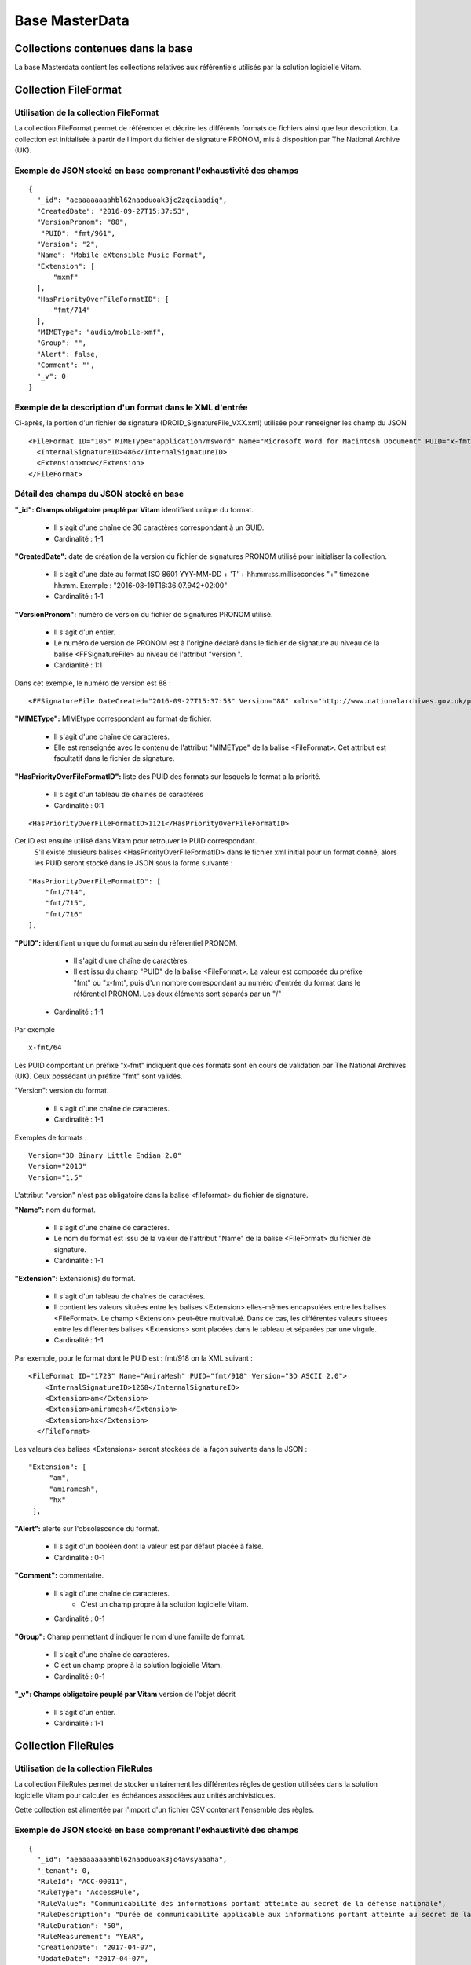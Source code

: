Base MasterData
###############

Collections contenues dans la base
===================================

La base Masterdata contient les collections relatives aux référentiels utilisés par la solution logicielle Vitam.

Collection FileFormat
=====================

Utilisation de la collection FileFormat
---------------------------------------

La collection FileFormat permet de référencer et décrire les différents formats de fichiers ainsi que leur description. La collection est initialisée à partir de l'import du fichier de signature PRONOM, mis à disposition par The National Archive (UK).

Exemple de JSON stocké en base comprenant l'exhaustivité des champs
-------------------------------------------------------------------

::

  {
    "_id": "aeaaaaaaaahbl62nabduoak3jc2zqciaadiq",
    "CreatedDate": "2016-09-27T15:37:53",
    "VersionPronom": "88",
     "PUID": "fmt/961",
    "Version": "2",
    "Name": "Mobile eXtensible Music Format",
    "Extension": [
        "mxmf"
    ],
    "HasPriorityOverFileFormatID": [
        "fmt/714"
    ],
    "MIMEType": "audio/mobile-xmf", 
    "Group": "",
    "Alert": false,
    "Comment": "",
    "_v": 0
  }


Exemple de la description d'un format dans le XML d'entrée
----------------------------------------------------------

Ci-après, la portion d'un fichier de signature (DROID_SignatureFile_VXX.xml) utilisée pour renseigner les champ du JSON

::

   <FileFormat ID="105" MIMEType="application/msword" Name="Microsoft Word for Macintosh Document" PUID="x-fmt/64" Version="4.0">
     <InternalSignatureID>486</InternalSignatureID>
     <Extension>mcw</Extension>
   </FileFormat>

Détail des champs du JSON stocké en base
------------------------------------------

**"_id": Champs obligatoire peuplé par Vitam** identifiant unique du format.

  * Il s'agit d'une chaîne de 36 caractères correspondant à un GUID.
  * Cardinalité : 1-1

**"CreatedDate":** date de création de la version du fichier de signatures PRONOM utilisé pour initialiser la collection.

  * Il s'agit d'une date au format ISO 8601 YYY-MM-DD + 'T' + hh:mm:ss.millisecondes "+" timezone hh:mm. Exemple : "2016-08-19T16:36:07.942+02:00"  
  * Cardinalité : 1-1

**"VersionPronom":** numéro de version du fichier de signatures PRONOM utilisé.
    
    * Il s'agit d'un entier.
    * Le numéro de version de PRONOM est à l'origine déclaré dans le fichier de signature au niveau de la balise <FFSignatureFile> au niveau de l'attribut "version ".
    * Cardianlité : 1:1

Dans cet exemple, le numéro de version est 88 :

::

 <FFSignatureFile DateCreated="2016-09-27T15:37:53" Version="88" xmlns="http://www.nationalarchives.gov.uk/pronom/SignatureFile">

**"MIMEType":** MIMEtype correspondant au format de fichier.
    
    * Il s'agit d'une chaîne de caractères.
    * Elle est renseignée avec le contenu de l'attribut "MIMEType" de la balise <FileFormat>. Cet attribut est facultatif dans le fichier de signature.

**"HasPriorityOverFileFormatID":** liste des PUID des formats sur lesquels le format a la priorité.

  * Il s'agit d'un tableau de chaînes de caractères
  * Cardinalité : 0:1

::

  <HasPriorityOverFileFormatID>1121</HasPriorityOverFileFormatID>

Cet ID est ensuite utilisé dans Vitam pour retrouver le PUID correspondant.
    S'il existe plusieurs balises <HasPriorityOverFileFormatID> dans le fichier xml initial pour un format donné, alors les PUID seront stocké dans le JSON sous la forme suivante :

::

  "HasPriorityOverFileFormatID": [
      "fmt/714",
      "fmt/715",
      "fmt/716"
  ],

**"PUID":** identifiant unique du format au sein du référentiel PRONOM.
    
    * Il s'agit d'une chaîne de caractères.
    * Il est issu du champ "PUID" de la balise <FileFormat>. La valeur est composée du préfixe "fmt" ou "x-fmt", puis d'un nombre correspondant au numéro d'entrée du format dans le référentiel PRONOM. Les deux éléments sont séparés par un "/"
  * Cardinalité : 1-1

Par exemple

::

 x-fmt/64

Les PUID comportant un préfixe "x-fmt" indiquent que ces formats sont en cours de validation par The National Archives (UK). Ceux possédant un préfixe "fmt" sont validés.

"Version": version du format.
    
    * Il s'agit d'une chaîne de caractères.
    * Cardinalité : 1-1

Exemples de formats :

::

 Version="3D Binary Little Endian 2.0"
 Version="2013"
 Version="1.5"

L'attribut "version" n'est pas obligatoire dans la balise <fileformat> du fichier de signature.

**"Name":** nom du format.
    
    * Il s'agit d'une chaîne de caractères.
    * Le nom du format est issu de la valeur de l'attribut "Name" de la balise <FileFormat> du fichier de signature.
    * Cardinalité : 1-1

**"Extension":** Extension(s) du format.
    
    * Il s'agit d'un tableau de chaînes de caractères.
    * Il contient les valeurs situées entre les balises <Extension> elles-mêmes encapsulées entre les balises <FileFormat>. Le champ <Extension> peut-être multivalué. Dans ce cas, les différentes valeurs situées entre les différentes balises <Extensions> sont placées dans le tableau et séparées par une virgule.
    * Cardinalité : 1-1

Par exemple, pour le format dont le PUID est : fmt/918 on la XML suivant :

::

 <FileFormat ID="1723" Name="AmiraMesh" PUID="fmt/918" Version="3D ASCII 2.0">
     <InternalSignatureID>1268</InternalSignatureID>
     <Extension>am</Extension>
     <Extension>amiramesh</Extension>
     <Extension>hx</Extension>
   </FileFormat>

Les valeurs des balises <Extensions> seront stockées de la façon suivante dans le JSON :

::

 "Extension": [
      "am",
      "amiramesh",
      "hx"
  ],

**"Alert":** alerte sur l'obsolescence du format.
    
  * Il s'agit d'un booléen dont la valeur est par défaut placée à false.
  * Cardinalité : 0-1

**"Comment":** commentaire.
	
  * Il s'agit d'une chaîne de caractères.
	* C'est un champ propre à la solution logicielle Vitam.
  * Cardinalité : 0-1

**"Group":** Champ permettant d'indiquer le nom d'une famille de format.
	
  * Il s'agit d'une chaîne de caractères.
  * C'est un champ propre à la solution logicielle Vitam.
  * Cardinalité : 0-1

**"_v": Champs obligatoire peuplé par Vitam** version de l'objet décrit

  * Il s'agit d'un entier.
  * Cardinalité : 1-1

Collection FileRules
====================

Utilisation de la collection FileRules
--------------------------------------

La collection FileRules permet de stocker unitairement les différentes règles de gestion utilisées dans la solution logicielle Vitam pour calculer les échéances associées aux unités archivistiques.

Cette collection est alimentée par l'import d'un fichier CSV contenant l'ensemble des règles.

Exemple de JSON stocké en base comprenant l'exhaustivité des champs
-------------------------------------------------------------------

::

 {
   "_id": "aeaaaaaaaahbl62nabduoak3jc4avsyaaaha",
   "_tenant": 0,
   "RuleId": "ACC-00011",
   "RuleType": "AccessRule",
   "RuleValue": "Communicabilité des informations portant atteinte au secret de la défense nationale",
   "RuleDescription": "Durée de communicabilité applicable aux informations portant atteinte au secret de la défense nationale\nL’échéance est calculée à partir de la date du document ou du document le plus récent inclus dans le dossier",
   "RuleDuration": "50",
   "RuleMeasurement": "YEAR",
   "CreationDate": "2017-04-07",
   "UpdateDate": "2017-04-07",
   "_v": 0
  }


Structure du fichier d'import
-----------------------------

.. csv-table::
  :header: "RuleId","RuleType","RuleValue","RuleDescription","RuleDuration","RuleMeasurement"

  "Id de la règle","Type de règle","Intitulé de la règle","Description de la règle","Durée","Unité de mesure de la durée"

La liste des type de règles disponibles est en annexe 5.4.

Les valeurs renseignées dans la colonne unité de mesure doivent correspondre à une valeur de l'énumération RuleMeasurementEnum, à savoir :

  * MONTH
  * DAY
  * YEAR
  * SECOND

Détail des champs
-----------------

**"_id": Champs obligatoire peuplé par Vitam** identifiant unique.

  * Il s'agit d'une chaîne de 36 caractères correspondant à un GUID.
  * Cardinalité : 1-1

**"RuleId":** identifiant unique par tenant de la règle dans le référentiel utilisé.
    
  * Il s'agit d'une chaîne de caractères.
  * La valeur est reprise du champs RuleId du fichier d'import. Par commodité, les exemples sont composés d'un préfixe puis d'une nombre, séparés par un tiret, mais ce formalisme n'est pas obligatoire.
  * Cardinalité : 1-1

Par exemple :

::

 ACC-00027

Les préfixes indiquent le type de règle dont il s'agit. La liste des valeurs pouvant être utilisées comme préfixes ainsi que les types de règles auxquelles elles font référence sont disponibles en annexe.

**"RuleType":** Type de règle.

  * Il s'agit d'une chaîne de caractères.
  * Il correspond à la valeur située dans la colonne RuleType du fichier d'import. Les valeurs possibles pour ce champ sont indiquées en annexe.
  * Cardinalité : 1-1

**"RuleValue":** Intitulé de la règle.

  * Il s'agit d'une chaîne de caractères.
  * Elle correspond à la valeur de la colonne RuleValue du fichier d'import.
  * Cardinalité : 1-1

**"RuleDescription":** description de la règle.
    
  * Il s'agit d'une chaîne de caractères.
  * Elle correspond à la valeur de la colonne RuleDescriptionRule du fichier d'import.
  * Cardinalité : 1-1

**"RuleDuration":**  Durée de la règle.
    
  * Il s'agit d'un entier compris entre 0 et 999.
  * Associé à la valeur indiqué dans RuleMeasurement, il permet de décrire la durée d'application de la règle de gestion. Il correspond à la valeur de la colonne RuleDuration du fichier d'import.
  * Cardinalité : 1-1

**"RuleMeasurement":**  Unité de mesure de la durée décrite dans la colonne RuleDuration du fichier d'import.
    
    * Il s'agit d'une chaîne de caractères devant correspondre à une valeur de l'énumération RuleMeasurementEnum, à savoir :

      * MONTH
      * DAY
      * YEAR
      * SECOND
        
  * Cardinalité : 1-1

**"CreationDate":** date de création de la règle dans la collection FileRule.

  * La date est au format ISO 8601
  * Cardinalité : 1-1

**"UpdateDate":** Date de dernière mise à jour de la règle dans la collection FileRules.

  * La date est au format ISO 8601
  * Cardinalité : 1-1

**"_v": Champs obligatoire peuplé par Vitam** version de l'objet décrit

  * Il s'agit d'un entier.
  * Cardinalité : 1-1

Collection IngestContract
=========================

Utilisation de la collection
----------------------------

La collection IngestContract permet de référencer et décrire unitairement les contrats d'entrée.

Exemple de JSON stocké en base comprenant l'exhaustivité des champs
--------------------------------------------------------------------

::

    {
      "_id": "aefqaaaaaahbl62nabkzgak3k6qtf3aaaaaq",
      "_tenant": 0,
      "Name": "SIA archives nationales",
      "Identifier": "IC-000012",
      "Description": "Contrat d'accès - SIA archives nationales",
      "Status": "ACTIVE",
      "CreationDate": "2017-04-10T11:30:33.798",
      "LastUpdate": "2017-04-10T11:30:33.798",
      "ActivationDate": "2017-04-10T11:30:33.798",
      "DeactivationDate": null,
      "ArchiveProfiles": [
          "ArchiveProfile8"
      ],
      "LinkParentId":
        "aeaqaaaaaagbcaacaax56ak35rpo6zqaaaaq",
      "_v": 0
    }


Exemple d'un fichier d'import de contrat
----------------------------------------

Les contrats d'entrée sont importés dans la solution logicielle Vitam sous la forme d'un fichier JSON.

::

    [
        {
            "Name":"Contrat Archives Départementales",
            "Description":"Test entrée - Contrat Archives Départementales",
            "Status" : "ACTIVE",
        },
        {
            "Name":"Contrat Archives Nationales",
            "Description":"Test entrée - Contrat Archives Nationales",
            "Status" : "INACTIVE",
            "ArchiveProfiles": [
              "ArchiveProfile8"
            ],
            "LinkParentId" : "aeaqaaaaaahkwxukabcg2ak4u2qq7eaaaaaq"
        }
    ]

Les champs à renseigner obligatoirement à la création d'un contrat sont :

* Name
* Description

Un fichier d'import peut décrire plusieurs contrats.

Détail des champs
-----------------

**"_id": Champs obligatoire peuplé par Vitam** identifiant unique.

  * Il s'agit d'une chaîne de 36 caractères correspondant à un GUID.
  * Cardinalité : 1-1

**"Name":** Nom du contrat d'entrée, unique par tenant.
  
  * Il s'agit d'une chaîne de caractères.
  * Cardinalité : 1-1

**"Identifier": Champ obligatoire peuplé par Vitam** Identifiant signifiant donné au contrat.
  
  * Il est constitué du préfixe "IC-" suivi d'une suite de 6 chiffres. Par exemple : IC-007485.
  * Il s'agit d'une chaîne de caractères.
  * Cardinalité : 1-1

**"Description":** description du contrat d'entrée.
  
  * Il s'agit d'une chaîne de caractères.
  * Cardinalité : 1-1

**"Status":** statut du contrat.

  * Il s'agit d'une chaîne de caractères.
  * Peut être ACTIVE ou INACTIVE
  * Cardinalité : 1-1

**"CreationDate":** date de création du contrat.

  * La date est au format ISO 8601
  * Cardinalité : 1-1

**"LastUpdate":** date de dernière mise à jour du contrat dans la collection IngestContract.

  * La date est au format ISO 8601
  * Cardinalité : 1-1

**"ActivationDate":** date d'activation du contrat.

  * La date est au format ISO 8601
  * Cardinalité : 0-1

**"DeactivationDate":** date de désactivation du contrat.

  * La date est au format ISO 8601
  * Cardinalité : 0-1

**"ArchiveProfiles":** liste des profils d'archivage pouvant être utilisés par le contrat d'entrée.
  
  * Tableau de chaînes de caractères correspondant à la valeur du champ Identifier de la collection Profile.
  * Cardinalité : 0-1

**"LinkParentId":** point de rattachement automatique des SIP en application de ce contrat correspondant à l'id d’une unité archivistique dans le plan de classement
  
  * Il s'agit d'une chaîne de 36 caractères correspondant à un GUID dans le champ _id de la collection Unit.
  * Cardinalité : 0-1

**L'unité archivistique concernée doit être de type FILING_UNIT ou HOLDING afin que l'opération aboutisse**

**"_v": Champs obligatoire peuplé par Vitam** version de l'objet décrit

  * Il s'agit d'un entier.
  * Cardinalité : 1-1

Collection AccessContract
=========================

Utilisation de la collection
----------------------------

La collection AccessContract permet de référencer et de décrire unitairement les contrats d'accès.

Exemple de JSON stocké en base comprenant l'exhaustivité des champs
-------------------------------------------------------------------

::

    {
    "_id": "aefqaaaaaahbl62nabkzgak3k6qtf3aaaaaq",
    "_tenant": 0,
    "Name": "SIA archives nationales",
    "Identifier": "AC-000009",
    "Description": "Contrat d'accès - SIA archives nationales",
    "Status": "ACTIVE",
    "CreationDate": "2017-04-10T11:30:33.798",
    "LastUpdate": "2017-04-10T11:30:33.798",
    "ActivationDate": "2017-04-10T11:30:33.798",
    "DeactivationDate": null,
    "OriginatingAgencies":["FRA-56","FRA-47"],
    "DataObjectVersion": ["PhysicalMaster", "BinaryMaster", "Dissemination", "Thumbnail", "TextContent"],
    "WritingPermission": true,
    "EveryOriginatingAgency": false,
    "EveryDataObjectVersion": true,
    "_v": 0,
    "RootUnits": [
        "aeaqaaaaaahxunbaabg3yak6urend2yaaaaq",
        "aeaqaaaaaahxunbaabg3yak6urendoqaaaaq"
    ]
    }

Exemple d'un fichier d'import de contrat d'accès
------------------------------------------------

Les contrats d'entrée sont importés dans la solution logicielle Vitam sous la forme d'un fichier Json.

::

    [
        {
            "Name":"Archives du Doubs",
            "Description":"Accès Archives du Doubs",
            "Status" : "ACTIVE",
            "ActivationDate":"10/12/2016",
            "OriginatingAgencies":["FRA-56","FRA-47"]
        },
        {
            "Name":"Archives du Calvados",
            "Description":"Accès Archives du Calvados",
            "Status" : "ACTIVE",
            "ActivationDate":"10/12/2016",
            "DeactivationDate":"10/12/2016",
            "OriginatingAgencies":["FRA-54","FRA-64"]
        }
    ]

Les champs à renseigner obligatoirement à la création d'un contrat sont :

* Name
* Description

Un fichier d'import peut décrire plusieurs contrats.

Détail des champs
-----------------

**"_id": Champs obligatoire peuplé par Vitam** identifiant unique par tenant.

  * Il s'agit d'une chaîne de 36 caractères correspondant à un GUID.
  * Cardinalité : 1-1

**"_tenant": Champs obligatoire peuplé par Vitam** information sur le tenant.

  * Il s'agit de l'identifiant du tenant.
  * Cardinalité : 1-1

**"Name": Champ obligatoire** Nom du contrat d'entrée unique par tenant.

  * Il s'agit d'une chaîne de caractères.
  * Cardinalité : 1-1

**"Identifier" : Champs obligatoire peuplé par Vitam ou par l'application créant le contrat selon la configuration** identifiant signifiant donné au contrat.

  * Il est consituté du préfixe "AC-" suivi d'une suite de 6 chiffres s'il est peuplé par Vitam. Par exemple : AC-001223.
  * Il s'agit d'une chaîne de caractères.
  * Cardinalité : 1-1

**"Description": Champ obligatoire** Description du contrat d'accès.

  * Il s'agit d'une chaîne de caractères.
  * Cardinalité : 1-1

**"Status": Champ bligatoire** statut du contrat.

  * Peut être ACTIVE ou INACTIVE
  * Cardinalité : 1-1

**"CreationDate": Champ obligatoire peuplé par Vitam** date de création du contrat.

  * La date est au format ISO 8601
  * Cardinalité : 1-1

**"LastUpdate": Champ obligatoire peuplé par Vitam**  date de dernière mise à jour du contrat dans la collection AccesContrat.

  * La date est au format ISO 8601
  * Cardinalité : 1-1

**"ActivationDate": Champ obligatoire peuplé par Vitam** date d'activation du contrat.

  * La date est au format ISO 8601
  * Cardinalité : 1-1

**"DeactivationDate": Champ obligatoire peuplé par Vitam** date de désactivation du contrat.

  * La date est au format ISO 8601
  * Cardinalité : 1-1

**"OriginatingAgencies":** services producteurs pour lesquels le détenteur du contrat peut consulter les archives.

  * Il s'agit d'un tableau de chaînes de caractères.
  * Cardinalité : 0-n

**"DataObjectVersion":** usages d'un groupe d'objet auxquels le détenteur d'un contrat a access.

  * Il s'agit d'un tableau de chaînes de caractères.
  * Cardinalité : 0-1

**"WritingPermission": Champ obligatoire** droit d'écriture. 

  * Peut être true ou false. S'il est true, le détenteur du contrat peut effectuer des mises à jour.
  * Cardinalité : 1-1

**"EveryOriginatingAgency": Champ obligatoire** droit de consultation sur tous les services producteurs.

  * Il s'agit d'un booléen.
  * Si la valeur est à true, alors le détenteur du contrat peut accéder aux archives de tous les services producteurs.
  * Cardinalité : 1-1

**"EveryDataObjectVersion": Champ obligatoire** droit de consultation sur tous les usages.

  * Il s'agit d'un booléen.
  * Si la valeur est à true, alors le détenteur du contrat peut accéder à tous les types d'usages.
  * Cardinalité : 1-1

**"_v": Champs obligatoire peuplé par Vitam**  version de l'objet décrit

  * Il s'agit d'un entier.
  * Cardinalité : 1-1

**"RootUnits":** Liste des noeuds de consultation auxquels le détenteur du contrat a accès. Si aucun noeud n'est spécifié, alors l'utilisateur a accès à tous les noeuds.

  * Il s'agit d'un tableau de chaînes de caractères.
  * Cardinalité : 0-1

Collection Profile
===================

Utilisation de la collection
----------------------------

La collection Profile permet de référencer et décrire unitairement les profils SEDA.

Exemple de JSON stocké en base comprenant l'exhaustivité des champs
-------------------------------------------------------------------

::

  {
    "_id": "aegaaaaaaehlfs7waax4iak4f52mzriaaaaq",
    "_tenant": 1,
    "Identifier": "PR-000003",
    "Name": "ArchiveProfile0",
    "Description": "aDescription of the Profile",
    "Status": "ACTIVE",
    "Format": "XSD",
    "CreationDate": "2016-12-10T00:00",
    "LastUpdate": "2017-05-22T09:23:33.637",
    "ActivationDate": "2016-12-10T00:00",
    "DeactivationDate": "2016-12-10T00:00",
    "_v": 1,
    "Path": "1_profile_aegaaaaaaehlfs7waax4iak4f52mzriaaaaq_20170522_092333.xsd"
  }

Exemple d'un fichier d'import de profils
----------------------------------------

Un fichier d'import peut décrire plusieurs profils.

::

  [
    {
      "Name":"ArchiveProfile0",
      "Description":"Description of the Profile",
      "Status":"ACTIVE",
      "Format":"XSD"
    },
      {
      "Name":"ArchiveProfile1",
      "Description":"Description of the profile 2",
      "Status":"ACTIVE",
      "Format":"RNG"
    }
  ]

Les champs à renseigner obligatoirement à la création d'un contrat sont :

* Name
* Description
* Format

Détail des champs
-----------------

**"_id": Champs obligatoire peuplé par Vitam** identifiant unique.

  * Il s'agit d'une chaîne de 36 caractères correspondant à un GUID.
  * Cardinalité : 1-1

**"_tenant": Champs obligatoire peuplé par Vitam** information sur le tenant.

  * Il s'agit de l'identifiant du tenant.
  * Cardinalité : 1-1

"Identifier": Indique l'identifiant signifiant du profil SEDA.

  * Si Vitam est maître dans la création de cet identifiant, il est alors consituté du préfixe "PR-" suivi d'une suite de 6 chiffres. Par exemple : PR-001573.
  * Si Vitam est esclave, a
  * Il s'agit d'une chaîne de caractères.
  * Cardinalité : 1-1

"Name": Indique le nom du profil SEDA.

  * Il s'agit d'une chaîne de caractères.
  * Cardinalité : 1-1

"Description": Description du profil SEDA.

  * Il s'agit d'une chaîne de caractères.
  * Cardinalité : 1-1

"Status": statut du contrat.

  * Peut être ACTIVE ou INACTIVE
  * Si ce champ n'est pas défini lors de la création de l'enregistrement
  * Cardinalité : 1-1

**"Format": Champ obligatoire** Indique le format attendu pour le fichier décrivant les règles du profil d'archivage.
  
  * Il s'agit d'une chaîne de caractères devant correspondre à l'énumération ProfileFormat.
  * Cardinalité : 1-1
  
**"CreationDate": Champ obligatoire peuplé par Vitam** date de création du contrat.

  * La date est au format ISO 8601
  * Cardinalité : 1-1

**"LastUpdate": Champ obligatoire peuplé par Vitam**  date de dernière mise à jour du contrat dans la collection AccesContrat.

  * La date est au format ISO 8601
  * Cardinalité : 1-1

**"ActivationDate": Champ obligatoire peuplé par Vitam** date d'activation du contrat.

  * La date est au format ISO 8601
  * Cardinalité : 1-1

**"DeactivationDate": Champ obligatoire peuplé par Vitam** date de désactivation du contrat.

  * La date est au format ISO 8601
  * Cardinalité : 1-1

**"_v": Champ obligatoire peuplé par Vitam**  version de l'objet décrit

  * Il s'agit d'un entier.
  * Cardinalité : 1-1

**"Path": Champ contribué par Vitam lors d'un import de fichier xds ou RNG** Indique le chemin pour accéder au fichier du profil d'archivage.

  * Chaîne de caractères.
  * Le type de fichier doit être 
  * Cardinalité : 0-1 

Collection Context
==================

Utilisation de la collection
----------------------------

La collection Context permet de stocker unitairement les contextes applicatifs

Exemple de JSON stocké en base comprenant l'exhaustivité des champs
-------------------------------------------------------------------

::

  {
      "_id": "aegqaaaaaahkwxukabjosak4rp3kqkaaaaaq",
      "Name": "Contexte pour application 1",
      "Status": true,
      "Permissions": [
          {
              "_tenant": 1,
              "AccessContracts": [
                  "AC-000017",
                  "AC-000060"
              ],
              "IngestContracts": [
                  "IC-000060"
              ]
          },
          {
              "_tenant": 0,
              "AccessContracts": [],
              "IngestContracts": []
          }
      ],
      "CreationDate": "2017-10-02T13:00:15.742",
      "LastUpdate": "2017-10-02T13:00:15.744",
      "SecurityProfile": "admin-security-profile",
      "Identifier": "CT-000001",
      "_v": 3
  }

Il est possible de mettre plusieurs contextes dans un même fichier, sur le même modèle que les contrats d'entrées ou d'accès par exemple. On pourra noter que le contexte est multi-tenant et définit chaque tenant de manière indépendante.

Les champs à renseigner obligatoirement à la création d'un contexte sont :

* Name
* Permissions. La valeur de Permissions peut cependant être vide : "Permissions : []"

Détail des champs
-----------------

**"_id": Champs obligatoire peuplé par Vitam** identifiant unique.

  * Il s'agit d'une chaîne de 36 caractères correspondant à un GUID.
  * Cardinalité : 1-1

**"Name": Champ obligatoire** nom du contexte, qui doit être unique sur la plateforme.
  
  * Il s'agit d'une chaîne de caractères.
  * Cardinalité : 1-1

**"Identifier":** identifiant signifiant donné au contexte.
  
  * Il est consituté du préfixe "CT-" suivi d'une suite de 6 chiffres. Par exemple : CT-001573.
  * Il s'agit d'une chaîne de caractères. 
  * Cardinalité : 1-1

**"Status":** statut du contexte. Il peut être "true" ou "false" et a la valeur par défaut : "false". Selon son statut :

  * Il s'agit d'un booléen
  * "true" : le contexte est actif
  * "false" : le contexte est inactif
  * Cardinalité : 1-1

**"Permissions":** Début du bloc appliquant les permissions à chaque tenant.

  * C'est un mot clé qui n'a pas de valeur associée.
  * Il s'agit d'une chaîne de caractères. 
  * Cardinalité : 1-1 

**"_tenant": Champs obligatoire peuplé par Vitam** Il s'agit de l'identifiant du tenant dans lequel vont s'appliquer des permissions.
  
  * Il s'agit d'une chaîne de caractères.
  * Cardinalité : 1-1 

**"AccessContracts":** tableau d'identifiants de contrats d'accès appliqués sur le tenant.

  * Il s'agit d'un tableau de chaines de caractères
  * Cardinalité : 0-1

**"IngestContracts":** tableau d'identifiants de contrats d'entrées appliqués sur le tenant.

  * Il s'agit d'un tableau de chaines de caractères
  * Cardinalité : 0-1

**"CreationDate":** "CreationDate": date de création du contexte. 
  
  * Il s'agit d'une date au format ISO 8601
  * Cardinalité : 1-1 

**"LastUpdate":** date de dernière modification du contexte. 
  
  * Il s'agit d'une date au format ISO 8601
  * Cardinalité : 1-1 

**"SecurityProfile":** Nom du profil de sécurité utilisé par le contexte. Ce nom doit correspondre à celui d'un profil de sécurité enregistré dans la collection SecurityProfile.

  * Il s'agit d'une chaîne de caractères
  * Cardinalité : 1-1

**"_v": Champs obligatoire peuplé par Vitam** version de l'objet décrit

  * Il s'agit d'un entier.
  * Cardinalité : 1-1

Collection AccessionRegisterSummary
===================================

Utilisation de la collection
----------------------------

Cette collection contient une vue macroscopique des fonds pris en charge dans la solution logicielle Vitam.

Exemple de JSON stocké en base comprenant l'exhaustivité des champs
-------------------------------------------------------------------

::

  {
      "_id": "aefaaaaaaahkkoiuabp4sak3mmoj5vaaaaaq",
      "_tenant": 0,
      "OriginatingAgency": "Vitam",
      "TotalObjects": {
          "total": 27,
          "deleted": 0,
          "remained": 27
      },
      "TotalObjectGroups": {
          "total": 27,
          "deleted": 0,
          "remained": 27
      },
      "TotalUnits": {
          "total": 57,
          "deleted": 0,
          "remained": 57
      },
      "ObjectSize": {
          "total": 18292981,
          "deleted": 0,
          "remained": 18292981
      },
      "creationDate": "2017-04-12T17:01:11.764",
      "_v": 1
  }

Exemple de la description dans le XML d'entrée
-----------------------------------------------

Les seuls élements issus du  message ArchiveTransfer, utilisés ici sont ceux correspondants à la déclaration des identifiants du service producteur et du service versant. Ils sont placés dans le bloc <ManagementMetadata>

::

  <ManagementMetadata>
           <OriginatingAgencyIdentifier>FRAN_NP_051314</OriginatingAgencyIdentifier>
           <SubmissionAgencyIdentifier>FRAN_NP_005761</SubmissionAgencyIdentifier>
  </ManagementMetadata>

Détail des champs
-----------------

**"_id": Champs obligatoire peuplé par Vitam** identifiant unique.

  * Il s'agit d'une chaîne de 36 caractères correspondant à un GUID.
  * Cardinalité : 1-1

**"_tenant": Champs obligatoire peuplé par Vitam** Il s'agit de l'identifiant du tenant dans lequel vont s'appliquer des permissions.
  
  * Il s'agit d'une chaîne de caractères.
  * Cardinalité : 1-1 

**"OriginatingAgency":** la valeur de ce champ est une chaîne de caractère.
  
  * Ce champ est la clef primaire et sert de concaténation pour toutes les entrées effectuées sur ce producteur d'archives. Récupère la valeur contenue dans le bloc <OriginatinAgencyIdentifier> du message ArchiveTransfer.
  * Cardinalité : 1-1 

Par exemple pour

::

  <OriginatingAgencyIdentifier>FRAN_NP_051314</OriginatingAgencyIdentifier>

On récupère la valeur FRAN_NP_051314.

**"TotalObjectGroups": Champs obligatoire peuplé par Vitam** Contient la répartition du nombre de groupes d'objets du service producteur par état
    (total, deleted et remained)

    - "total": Nombre total de groupes d'objets pris en charge dans le système pour ce service producteur. La valeur contenue dans le champ est un entier.
    - "deleted": Nombre de groupes d'objets supprimés ou sortis du système. La valeur contenue dans ce champ est un entier.
    - "remained": Nombre actualisé de groupes d'objets conservés dans le système. La valeur contenue dans ce champ est un entier.
      
  * Il s'agit d'un Json
  * Cardinalité : 1-1 

**"TotalObjects": Champs obligatoire peuplé par Vitam** Contient la répartition du nombre d'objets du service producteur par état
    (total, deleted et remained)

    - "total": Nombre total d'objets pris en charge dans le système pour ce service producteur. La valeur contenue dans le champ est un entier.
    - "deleted": Nombre d'objets supprimés ou sortis du système. La valeur contenue dans ce champ est un entier.
    - "remained": Nombre actualisé d'objets conservés dans le système. La valeur contenue dans ce champ est un entier.
      
  * Il s'agit d'un Json
  * Cardinalité : 1-1 

**"TotalUnits": Champs obligatoire peuplé par Vitam** Contient la répartition du nombre d'unités archivistiques du service producteur par état
    (total, deleted et remained)

    - "total": Nombre total d'unités archivistiques pris en charge dans le système pour ce service producteur. La valeur contenue dans le champ est un entier.
    - "deleted": Nombre d'unités archivistiques supprimées ou sorties du système. La valeur contenue dans ce champ est un entier.
    - "remained": Nombre actualisé d'unités archivistiques conservées. La valeur contenue dans ce champ est un entier.
      
  * Il s'agit d'un Json
  * Cardinalité : 1-1 
  
**"ObjectSize": Champs obligatoire peuplé par Vitam** Contient la répartition du volume total des fichiers du service producteur par état
    (total, deleted et remained)

    - "total": Volume total en octets des fichiers pris en charge dans le système pour ce service producteur. La valeur contenue dans le champ est un entier.
    - "deleted": Volume total en octets des fichiers supprimés ou sortis du système. La valeur contenue dans ce champ est un entier.
    - "remained": Volume actualisé en octets des fichiers conservés dans le système. La valeur contenue dans ce champ est un entier.
      
  * Il s'agit d'un Json
  * Cardinalité : 1-1 
    
**"creationDate": Champs obligatoire peuplé par Vitam**  Date d'inscription du producteur d'archives concerné dans le registre des fonds. 

  * La date est au format ISO 8601
  * Cardinalité : 0-1
    
**"_v": Champs obligatoire peuplé par Vitam** version de l'objet décrit

  * Il s'agit d'un entier.
  * Cardinalité : 1-1

Collection AccessionRegisterDetail
==================================

Utilisation de la collection
----------------------------

Cette collection a pour vocation de référencer l'ensemble des informations sur les opérations d'entrées réalisées pour un service producteur. A ce jour, il y a autant d'enregistrements que d'opérations d'entrées effectuées pour ce service producteur, mais des évolutions sont d'ores et déjà prévues.

Exemple de JSON stocké en base comprenant l'exhaustivité des champs
-------------------------------------------------------------------

::

  {
      "_id": "aedqaaaaakhpuaosabkcgak4ebd7deiaaaaq",
      "_tenant": 2,
      "OriginatingAgency": "FRAN_NP_009734",
      "SubmissionAgency": "FRAN_NP_009734",
      "ArchivalAgreement": "ArchivalAgreement0",
      "EndDate": "2017-05-19T12:36:52.572+02:00",
      "StartDate": "2017-05-19T12:36:52.572+02:00",
      "Status": "STORED_AND_COMPLETED",
      "LastUpdate": "2017-05-19T12:36:52.572+02:00",
      "TotalObjectGroups": {
          "total": 0,
          "deleted": 0,
          "remained": 0
      },
      "TotalUnits": {
          "total": 11,
          "deleted": 0,
          "remained": 11
      },
      "TotalObjects": {
          "total": 0,
          "deleted": 0,
          "remained": 0
      },
      "ObjectSize": {
          "total": 0,
          "deleted": 0,
          "remained": 0
      },
      "OperationIds": [
          "aedqaaaaakhpuaosabkcgak4ebd7deiaaaaq"
      ],
    "_v": 5
  }

Exemple de la description dans le XML d'entrée
----------------------------------------------

Les seuls élements issus du message ArchiveTransfer utilisés ici sont ceux correspondants à la déclaration des identifiants du service producteur et du service versant. Ils sont placés dans le bloc <ManagementMetadata>

::

  <ManagementMetadata>
           <OriginatingAgencyIdentifier>FRAN_NP_051314</OriginatingAgencyIdentifier>
           <SubmissionAgencyIdentifier>FRAN_NP_005761</SubmissionAgencyIdentifier>
  </ManagementMetadata>

Détail des champs
-----------------

**"_id": Champs obligatoire peuplé par Vitam** identifiant unique.

  * Il s'agit d'une chaîne de 36 caractères correspondant à un GUID.
  * Cardinalité : 1-1

**"_tenant": Champs obligatoire peuplé par Vitam** identifiant du tenant.

  * Il s'agit d'un entier.
  * Cardinalité : 1-1

**"OriginatingAgency":** Contient l'identifiant du service producteur.
  Il est issu du le bloc <OriginatinAgencyIdentifier>.

Par exemple :

::

  <OriginatingAgencyIdentifier>FRAN_NP_051314</OriginatingAgencyIdentifier>

on récupère la valeur FRAN_NP_051314
La valeur est une chaîne de caractère.

"SubmissionAgency": Contient l'identifiant du service versant.
    Il est contenu entre les baslises <SubmissionAgencyIdentifier>.

Par exemple pour

::

  <SubmissionAgencyIdentifier>FRAN_NP_005761</SubmissionAgencyIdentifier>

On récupère la valeur FRAN_NP_005761.
La valeur est une chaîne de caractères.

Ce champ est facultatif dans le bordereau. S'il' est absente ou vide, alors la valeur contenue dans le champ <OriginatingAgencyIdentifier> est reportée dans ce champ.

"ArchivalAgreement": Contient le contrat utilisé pour réaliser l'entrée.
  Il est contenu entre les balises <ArchivalAgreement> et correspond à la valeur contenue dans le champ Name de la collection IngestContract.

Par exemple pour

::

  <ArchivalAgreement>ArchivalAgreement0</ArchivalAgreement>

On récupère la valeur ArchivalAgreement0.
La valeur est une chaîne de caractères.

**"StartDate": Champs obligatoire peuplé par Vitam** date de la première opération d'entrée correspondant à l'enregistrement concerné. 

  * La date est au format ISO 8601
  * Cardinalité : 1-1
  
**"EndDate": Champs obligatoire peuplé par Vitam** date de la dernière opération d'entrée correspondant à l'enregistrement concerné. 

  * La date est au format ISO 8601
  * Cardinalité : 1-1
  
**"Status": Champs obligatoire peuplé par Vitam** indication sur l'état des archives concernées par l'enregistrement.

  * Il s'agit d'une chaîne de caractères
  * Cardinalité : 1-1
    
**"TotalObjectGroups": Champs obligatoire peuplé par Vitam** Contient la répartition du nombre de groupes d'objets du fonds par état pour l'opération journalisée (total, deleted et remained) :
    - "total": Nombre total de groupes d'objets pris en charge dans le cadre de l'enregistrement concerné. La valeur contenue dans le champ est un entier.
    - "deleted": Nombre de groupes d'objets supprimés ou sortis du système pour l'enregistrement concerné. La valeur contenue dans ce champ est un entier.
    - "remained": Nombre de groupes d'objets conservés dans le système pour l'enregistrement concerné. La valeur contenue dans ce champ est un entier.
      
  * Il s'agit d'un Json
  * Cardinalité : 1-1

**"TotalUnits": Champs obligatoire peuplé par Vitam** Contient la répartition du nombre d'unités archivistiques du fonds par état pour l'opération journalisée (total, deleted et remained) :
    - "total": Nombre total d'unités archivistiques pris en charge dans le cadre de l'enregistrement concerné. La valeur contenue dans le champ est un entier.
    - "deleted": Nombre d'unités archivistiques supprimées ou sortis du système pour l'enregistrement concerné. La valeur contenue dans ce champ est un entier.
    - "remained": Nombre d'unités archivistiques conservées dans le système pour l'enregistrement concerné. La valeur contenue dans ce champ est un entier.
      
  * Il s'agit d'un Json
  * Cardinalité : 1-1

**"TotalObjects": Champs obligatoire peuplé par Vitam** Contient la répartition du nombre d'objets du fonds par état pour l'opération journalisée (total, deleted et remained) :
    - "total": Nombre total d'objets pris en charge dans le cadre de l'enregistrement concerné. La valeur contenue dans le champ est un entier.
    - "deleted": Nombre d'objets supprimés ou sortis du système pour l'enregistrement concerné. La valeur contenue dans ce champ est un entier.
    - "remained": Nombre d'objets conservés dans le système pour l'enregistrement concerné. La valeur contenue dans ce champ est un entier.
      
  * Il s'agit d'un Json
  * Cardinalité : 1-1

**"ObjectSize": Champs obligatoire peuplé par Vitam** Contient la répartition du volume total des fichiers du fonds par état pour l'opération journalisée (total, deleted et remained) :
    - "total": Volume total en octet des fichiers pris en charge dans le cadre de l'enregistrement concerné. La valeur contenue dans le champ est un entier.
    - "deleted": Volume total en octets des fichiers supprimés ou sortis du système pour l'enregistrement concerné. La valeur contenue dans ce champ est un entier.
    - "remained": Volume total en octets des fichiers conservés dans le système pour l'enregistrement concerné. La valeur contenue dans ce champ est un entier.
    
  * Il s'agit d'un Json
  * Cardinalité : 1-1

Collection VitamSequence
=========================

Utilisation de collection
-------------------------

Cette collection permet de générer des identifiants signifiants pour les enregistrements des collections suivantes :

* IngestContract
* AccesContract
* Context
* Profil
  
Ces identifiants sont composés d'un préfixe de deux lettres, d'un tiret et d'une suite de six chiffres. Par exemple : IC-027593. Il sont reportés dans les champs Identifier des collections concernées. 

Exemple de JSON stocké en base comprenant l'exhaustivité des champs
-------------------------------------------------------------------

::

  {
    "_id": "aeaaaaaaaahkwxukabqteak4q5mtmdyaaaaq",
    "Name": "AC",
    "Counter": 44,
    "_tenant": 1,
    "_v": 0
  }

Détail des champs
-----------------

**"_id": Champs obligatoire peuplé par Vitam** identifiant unique.

  * Il s'agit d'une chaîne de 36 caractères correspondant à un GUID.
  * Cardinalité : 1-1

**"Name": Champs obligatoire peuplé par Vitam** préfixe. Il s'agit du préfixe utilisé pour générer un identifiant signifiant. La valeur contenue dans ce champ doit correspondre à la map du service VitamCounterService.java. La liste des valeurs possibles est détaillée en annexe 5.6.

  * Il s'agit d'une chaîne de caractères.
  * Cardinalité : 1-1

**"Counter": Champs obligatoire peuplé par Vitam** numéro incrémental. Il s'agit du dernier numéro utilisé pour générer un identifiant signifiant.

  * Il s'agit d'un entier.
  * Cardinalité : 1-1

**"_tenant": Champs obligatoire peuplé par Vitam** information sur le tenant. Il s'agit de l'identifiant du tenant utilisant l'enregistrement

  * Il s'agit d'un entier.
  * Cardinalité : 1-1

**"_v": Champs obligatoire peuplé par Vitam** version de l'objet décrit

  * Il s'agit d'un entier.
  * Cardinalité : 1-1

Collection SecurityProfile
==========================

Utilisation de collection
-------------------------

Cette collection contient les profils de sécurité mobilisés par les contextes.

Exemple de JSON stocké en base comprenant l'exhaustivité des champs
-------------------------------------------------------------------

{
    "_id": "aegqaaaaaaeucszwabglyak64gjmgbyaaaba",
    "Identifier": "SEC_PROFILE-000002",
    "Name": "demo-security-profile",
    "FullAccess": false,
    "Permissions": [
        "securityprofiles:create",
        "securityprofiles:read",
        "securityprofiles:id:read",
        "securityprofiles:id:update",
        "accesscontracts:read",
        "accesscontracts:id:read",
        "contexts:id:update"
    ],
    "_v": 1
}

Détail des champs
-----------------

**"_id": Champs obligatoire peuplé par Vitam** identifiant unique.

  * Il s'agit d'une chaîne de 36 caractères correspondant à un GUID.
  * Cardinalité : 1-1

**"Identifier": Champs obligatoire peuplé par Vitam** identifiant signifiant donné au profil de sécurité.
  
  * Il est consituté du préfixe "SEC_PROFILE-" suivi d'une suite de 6 chiffres. Par exemple : SEC_PROFILE-001573.
  * Il s'agit d'une chaîne de 36 caractères correspondant à un GUID.
  * Cardinalité : 1-1

**"Name":** nom du profil de sécurité, qui doit être unique sur la plateforme.
  
  * Il s'agit d'une chaîne de caractères.
  * Cardinalité : 1-1

**"FullAccess":** mode super-administrateur. Donne toutes les permissions.
  
  * Il s'agit d'un booléen.
  * S'il est à false, le mode super-admin n'est pas activé et les valeurs du champ permission sont utilisées. S'il est à true, le champ permission doit être vide.
  * Cardinalité : 1-1

"Permissions": décrit l'ensemble des permissions auxquelles le profil de sécurité donne accès. Chaque API externe contient un verbe OPTION qui retourne la liste des services avec leur description et permissions associées.
  
  * Il s'agit d'un tableau de chaînes de caractères.
  * Cardinalité : 0-1

**"_v": Champs obligatoire peuplé par Vitam** version de l'objet décrit

  * Il s'agit d'un entier.
  * Cardinalité : 1-1

Collection Agencies
===================

Utilisation de collection
-------------------------

La collection IngestContract permet de référencer et décrire unitairement les services agent.

Exemple de JSON stocké en base comprenant l'exhaustivité des champs
--------------------------------------------------------------------

::

  {
    "_id": "aehqaaaaaaehiikjabagmak6zz4tzpqaaaaq",
    "Name": "Identifier1",
    "Description": "une description de service agent",
    "Identifier": "Identifier1",
    "_tenant": 0,
    "_v": 0
  }

Détail des champs
-----------------

**"_id": Champs obligatoire peuplé par Vitam** identifiant unique.

  * Il s'agit d'une chaîne de 36 caractères correspondant à un GUID.
  * Cardinalité : 1-1

**"Name":** nom du service agent, qui doit être unique sur la plateforme.

  * Il s'agit d'une chaîne de caractères.
  * Cardinalité : 1-1

"Description": Description du service agent.
  
  * Il s'agit d'une chaîne de caractères.
  * Cardinalité : 0-1

"Identifier":  identifiant signifiant donné au service agent.
  Le contenu de ce champs est obligatoirement renseignée dans le Json permettant de créer le contrat. En aucun cas Vitam peut être maître sur la création de cet identifiant comme cela peut être le cas pour d'autres données référentielles.
  Il s'agit d'une chaîne de caractères. 

**"_tenant": Champs obligatoire peuplé par Vitam** information sur le tenant. Il s'agit de l'identifiant du tenant utilisant l'enregistrement

  * Il s'agit d'un entier.
  * Cardinalité : 1-1

**"_v": Champs obligatoire peuplé par Vitam** version de l'objet décrit

  * Il s'agit d'un entier.
  * Cardinalité : 1-1

